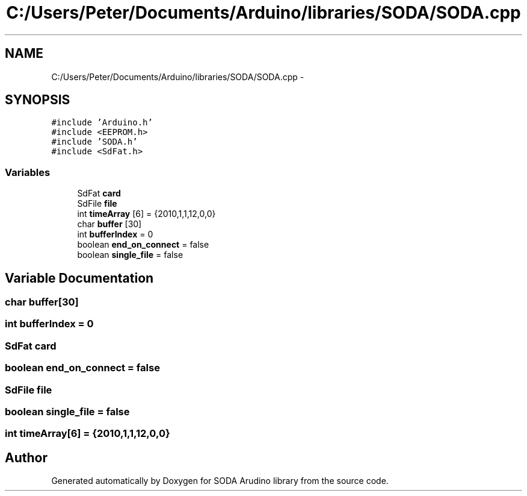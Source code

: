 .TH "C:/Users/Peter/Documents/Arduino/libraries/SODA/SODA.cpp" 3 "Sun Jun 28 2015" "SODA Arudino library" \" -*- nroff -*-
.ad l
.nh
.SH NAME
C:/Users/Peter/Documents/Arduino/libraries/SODA/SODA.cpp \- 
.SH SYNOPSIS
.br
.PP
\fC#include 'Arduino\&.h'\fP
.br
\fC#include <EEPROM\&.h>\fP
.br
\fC#include 'SODA\&.h'\fP
.br
\fC#include <SdFat\&.h>\fP
.br

.SS "Variables"

.in +1c
.ti -1c
.RI "SdFat \fBcard\fP"
.br
.ti -1c
.RI "SdFile \fBfile\fP"
.br
.ti -1c
.RI "int \fBtimeArray\fP [6] = {2010,1,1,12,0,0}"
.br
.ti -1c
.RI "char \fBbuffer\fP [30]"
.br
.ti -1c
.RI "int \fBbufferIndex\fP = 0"
.br
.ti -1c
.RI "boolean \fBend_on_connect\fP = false"
.br
.ti -1c
.RI "boolean \fBsingle_file\fP = false"
.br
.in -1c
.SH "Variable Documentation"
.PP 
.SS "char buffer[30]"

.SS "int bufferIndex = 0"

.SS "SdFat card"

.SS "boolean end_on_connect = false"

.SS "SdFile file"

.SS "boolean single_file = false"

.SS "int timeArray[6] = {2010,1,1,12,0,0}"

.SH "Author"
.PP 
Generated automatically by Doxygen for SODA Arudino library from the source code\&.
